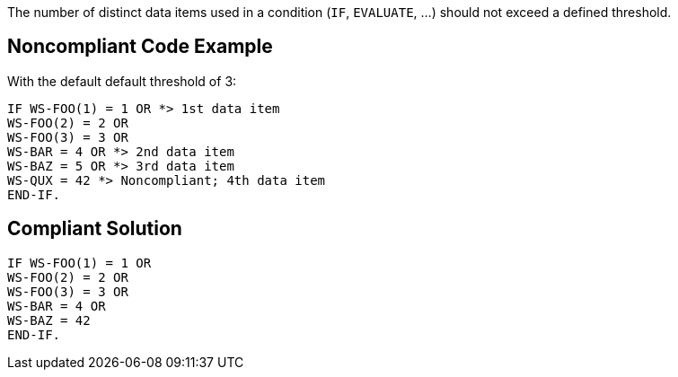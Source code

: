 The number of distinct data items used in a condition (``++IF++``, ``++EVALUATE++``, ...) should not exceed a defined threshold.


== Noncompliant Code Example

With the default default threshold of 3:

----
IF WS-FOO(1) = 1 OR *> 1st data item
WS-FOO(2) = 2 OR
WS-FOO(3) = 3 OR
WS-BAR = 4 OR *> 2nd data item
WS-BAZ = 5 OR *> 3rd data item
WS-QUX = 42 *> Noncompliant; 4th data item
END-IF.
----


== Compliant Solution

----
IF WS-FOO(1) = 1 OR
WS-FOO(2) = 2 OR
WS-FOO(3) = 3 OR
WS-BAR = 4 OR
WS-BAZ = 42
END-IF.
----


